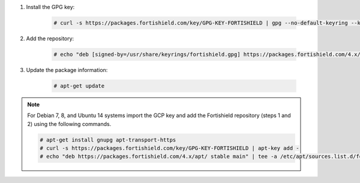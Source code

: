 .. Copyright (C) 2015, Fortishield, Inc.

#. Install the GPG key:

    .. code-block:: console

      # curl -s https://packages.fortishield.com/key/GPG-KEY-FORTISHIELD | gpg --no-default-keyring --keyring gnupg-ring:/usr/share/keyrings/fortishield.gpg --import && chmod 644 /usr/share/keyrings/fortishield.gpg

#. Add the repository:

    .. code-block:: console

      # echo "deb [signed-by=/usr/share/keyrings/fortishield.gpg] https://packages.fortishield.com/4.x/apt/ stable main" | tee -a /etc/apt/sources.list.d/fortishield.list

#. Update the package information:

    .. code-block:: console

      # apt-get update

.. note::

   For Debian 7, 8, and Ubuntu 14 systems import the GCP key and add the Fortishield repository (steps 1 and 2) using the following commands.

   .. code-block:: console

      # apt-get install gnupg apt-transport-https
      # curl -s https://packages.fortishield.com/key/GPG-KEY-FORTISHIELD | apt-key add -
      # echo "deb https://packages.fortishield.com/4.x/apt/ stable main" | tee -a /etc/apt/sources.list.d/fortishield.list

.. End of include file
